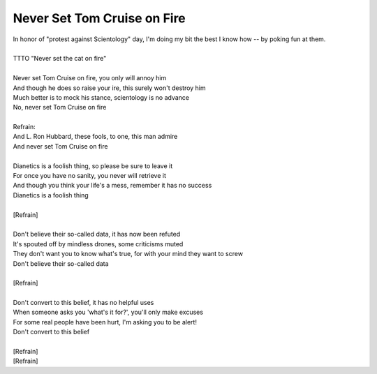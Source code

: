 Never Set Tom Cruise on Fire
----------------------------

| In honor of "protest against Scientology" day, I'm doing my bit the best I know how -- by poking fun at them.
| 
| TTTO "Never set the cat on fire"
| 
| Never set Tom Cruise on fire, you only will annoy him
| And though he does so raise your ire, this surely won't destroy him
| Much better is to mock his stance, scientology is no advance
| No, never set Tom Cruise on fire
| 
| Refrain:
| And L. Ron Hubbard, these fools, to one, this man admire
| And never set Tom Cruise on fire
| 
| Dianetics is a foolish thing, so please be sure to leave it
| For once you have no sanity, you never will retrieve it
| And though you think your life's a mess, remember it has no success
| Dianetics is a foolish thing
| 
| [Refrain]
| 
| Don't believe their so-called data, it has now been refuted
| It's spouted off by mindless drones, some criticisms muted
| They don't want you to know what's true, for with your mind they want to screw
| Don't believe their so-called data
| 
| [Refrain]
| 
| Don't convert to this belief, it has no helpful uses
| When someone asks you 'what's it for?', you'll only make excuses
| For some real people have been hurt, I'm asking you to be alert!
| Don't convert to this belief
| 
| [Refrain]
| [Refrain]
